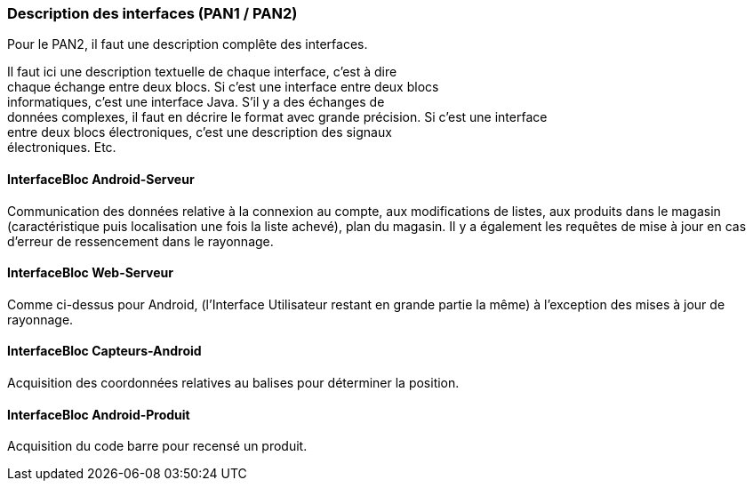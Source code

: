 === Description des interfaces (PAN1 / PAN2)
Pour le PAN2, il faut une description complête des interfaces.

Il faut ici une description textuelle de chaque interface, c’est à
dire +
chaque échange entre deux blocs. Si c’est une interface entre deux
blocs +
informatiques, c’est une interface Java. S’il y a des échanges de +
données complexes, il faut en décrire le format avec grande précision.
Si c’est une interface +
entre deux blocs électroniques, c’est une description des signaux +
électroniques. Etc.

==== InterfaceBloc Android-Serveur

Communication des données relative à la connexion au compte, aux modifications de listes, aux produits dans le magasin (caractéristique puis localisation une fois la liste achevé), plan du magasin.
Il y a également les requêtes de mise à jour en cas d'erreur de ressencement dans le rayonnage. 

==== InterfaceBloc Web-Serveur

Comme ci-dessus pour Android, (l'Interface Utilisateur restant en grande partie la même) à l'exception des mises à jour de rayonnage. 

==== InterfaceBloc Capteurs-Android

Acquisition des coordonnées relatives au balises pour déterminer la position. 

==== InterfaceBloc Android-Produit

Acquisition du code barre pour recensé un produit. 


